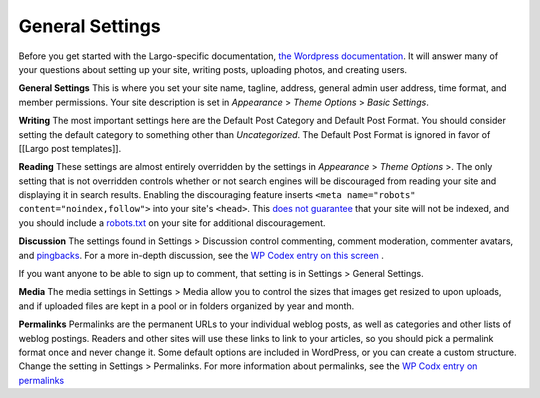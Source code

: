 General Settings
================

Before you get started with the Largo-specific documentation, 
`the Wordpress documentation <http://codex.wordpress.org/First_Steps_With_WordPress>`_. It will answer many of your questions about setting up your site, writing posts, uploading photos, and creating users.

**General Settings**
This is where you set your site name, tagline, address, general admin user address, time format, and member permissions. Your site description is set in *Appearance* > *Theme Options* > *Basic Settings*.

**Writing**
The most important settings here are the Default Post Category and Default Post Format. You should consider setting the default category to something other than *Uncategorized*. The Default Post Format is ignored in favor of [[Largo post templates]].

**Reading**
These settings are almost entirely overridden by the settings in *Appearance* > *Theme Options* >. The only setting that is not overridden controls whether or not search engines will be discouraged from reading your site and displaying it in search results. Enabling the discouraging feature inserts ``<meta name="robots" content="noindex,follow">`` into your site's ``<head>``. This 
`does not guarantee <http://www.robotstxt.org/meta.html>`_ that your site will not be indexed, and you should include a 
`robots.txt <http://www.robotstxt.org/robotstxt.html>`_ on your site for additional discouragement.

**Discussion**
The settings found in Settings > Discussion control commenting, comment moderation, commenter avatars, and 
`pingbacks <http://codex.wordpress.org/Introduction_to_Blogging#Pingbacks>`_. For a more in-depth discussion, see the 
`WP Codex entry on this screen <http://codex.wordpress.org/Settings_Discussion_Screen>`_ .

If you want anyone to be able to sign up to comment, that setting is in Settings > General Settings.

**Media**
The media settings in Settings > Media allow you to control the sizes that images get resized to upon uploads, and if uploaded files are kept in a pool or in folders organized by year and month.

**Permalinks**
Permalinks are the permanent URLs to your individual weblog posts, as well as categories and other lists of weblog postings. Readers and other sites will use these links to link to your articles, so you should pick a permalink format once and never change it.
Some default options are included in WordPress, or you can create a custom structure. Change the setting in Settings > Permalinks.
For more information about permalinks, see the 
`WP Codx entry on permalinks <http://codex.wordpress.org/Using_Permalinks>`_
